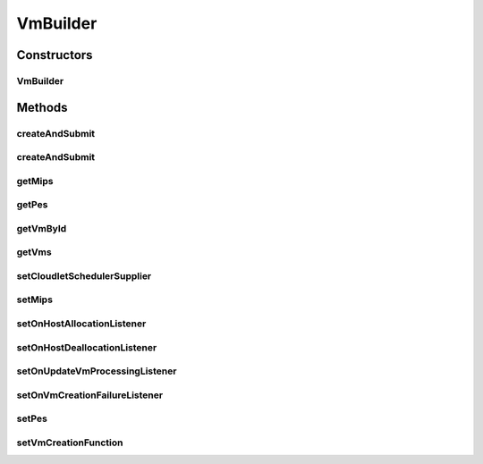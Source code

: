 .. java:import:: org.cloudbus.cloudsim.brokers DatacenterBrokerSimple

.. java:import:: org.cloudbus.cloudsim.resources Pe

.. java:import:: org.cloudbus.cloudsim.schedulers.cloudlet CloudletScheduler

.. java:import:: org.cloudbus.cloudsim.vms Vm

.. java:import:: org.cloudbus.cloudsim.vms VmSimple

.. java:import:: org.cloudsimplus.listeners EventListener

.. java:import:: org.cloudsimplus.listeners VmDatacenterEventInfo

.. java:import:: org.cloudsimplus.listeners VmHostEventInfo

.. java:import:: java.util ArrayList

.. java:import:: java.util List

.. java:import:: java.util Objects

.. java:import:: java.util.function BiFunction

.. java:import:: java.util.function Supplier

VmBuilder
=========

.. java:package:: org.cloudsimplus.builders
   :noindex:

.. java:type:: public class VmBuilder implements Builder

   A Builder class to create \ :java:ref:`Vm`\  objects using the default values defined in \ :java:ref:`Vm`\  class.

   :author: Manoel Campos da Silva Filho

   **See also:** :java:ref:`VmSimple.setDefaultRamCapacity(long)`, :java:ref:`VmSimple.setDefaultBwCapacity(long)`, :java:ref:`VmSimple.setDefaultStorageCapacity(long)`

Constructors
------------
VmBuilder
^^^^^^^^^

.. java:constructor:: public VmBuilder(DatacenterBrokerSimple broker)
   :outertype: VmBuilder

Methods
-------
createAndSubmit
^^^^^^^^^^^^^^^

.. java:method:: public VmBuilder createAndSubmit()
   :outertype: VmBuilder

   Creates and submits one VM to its broker.

createAndSubmit
^^^^^^^^^^^^^^^

.. java:method:: public VmBuilder createAndSubmit(int amount)
   :outertype: VmBuilder

   Creates and submits a list of VM to its broker.

getMips
^^^^^^^

.. java:method:: public double getMips()
   :outertype: VmBuilder

getPes
^^^^^^

.. java:method:: public long getPes()
   :outertype: VmBuilder

getVmById
^^^^^^^^^

.. java:method:: public Vm getVmById(int id)
   :outertype: VmBuilder

getVms
^^^^^^

.. java:method:: public List<Vm> getVms()
   :outertype: VmBuilder

setCloudletSchedulerSupplier
^^^^^^^^^^^^^^^^^^^^^^^^^^^^

.. java:method:: public VmBuilder setCloudletSchedulerSupplier(Supplier<CloudletScheduler> cloudletSchedulerSupplier)
   :outertype: VmBuilder

setMips
^^^^^^^

.. java:method:: public VmBuilder setMips(double defaultMIPS)
   :outertype: VmBuilder

setOnHostAllocationListener
^^^^^^^^^^^^^^^^^^^^^^^^^^^

.. java:method:: public VmBuilder setOnHostAllocationListener(EventListener<VmHostEventInfo> listener)
   :outertype: VmBuilder

setOnHostDeallocationListener
^^^^^^^^^^^^^^^^^^^^^^^^^^^^^

.. java:method:: public VmBuilder setOnHostDeallocationListener(EventListener<VmHostEventInfo> listener)
   :outertype: VmBuilder

setOnUpdateVmProcessingListener
^^^^^^^^^^^^^^^^^^^^^^^^^^^^^^^

.. java:method:: public VmBuilder setOnUpdateVmProcessingListener(EventListener<VmHostEventInfo> listener)
   :outertype: VmBuilder

setOnVmCreationFailureListener
^^^^^^^^^^^^^^^^^^^^^^^^^^^^^^

.. java:method:: public VmBuilder setOnVmCreationFailureListener(EventListener<VmDatacenterEventInfo> listener)
   :outertype: VmBuilder

setPes
^^^^^^

.. java:method:: public VmBuilder setPes(long defaultPEs)
   :outertype: VmBuilder

setVmCreationFunction
^^^^^^^^^^^^^^^^^^^^^

.. java:method:: public VmBuilder setVmCreationFunction(BiFunction<Double, Long, Vm> vmCreationFunction)
   :outertype: VmBuilder

   Sets a \ :java:ref:`BiFunction`\  used to create VMs. It must receive the MIPS capacity of each \ :java:ref:`Pe`\  and the number of PEs for the VM it will create.

   :param vmCreationFunction:

